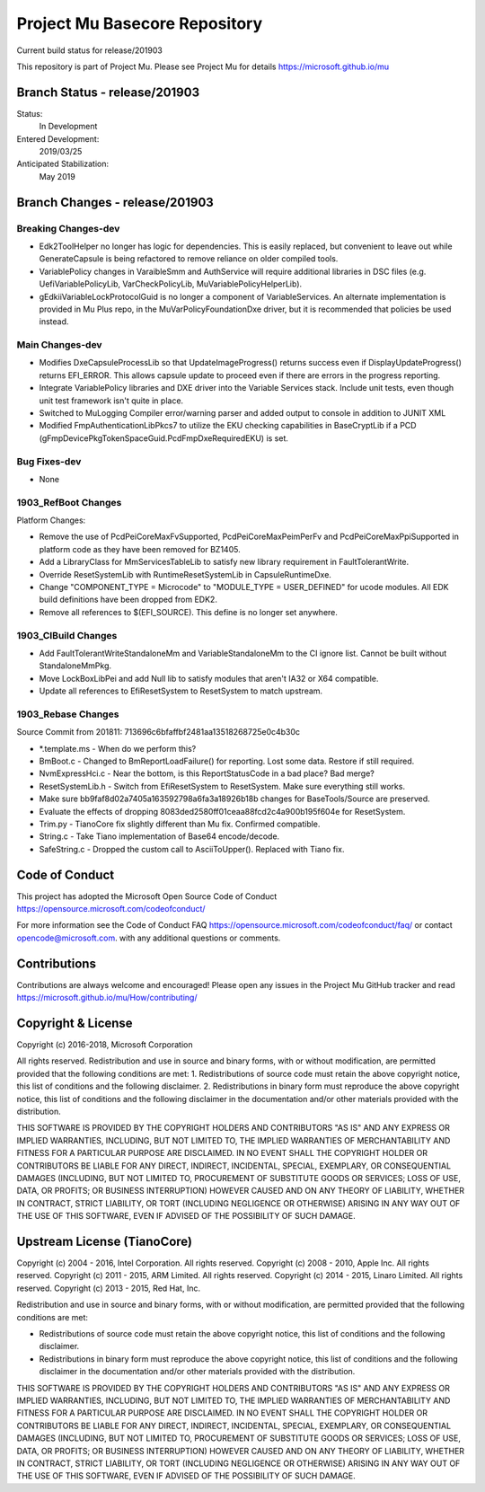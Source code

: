 ==============================
Project Mu Basecore Repository
==============================

.. |build_status_windows| image:: https://dev.azure.com/projectmu/mu/_apis/build/status/mu_basecore%20PR%20gate?branchName=release/201903

|build_status_windows| Current build status for release/201903

This repository is part of Project Mu.  Please see Project Mu for details https://microsoft.github.io/mu

Branch Status - release/201903
==============================

Status:
  In Development

Entered Development:
  2019/03/25

Anticipated Stabilization:
  May 2019

Branch Changes - release/201903
===============================

Breaking Changes-dev
--------------------

- Edk2ToolHelper no longer has logic for dependencies. This is easily replaced, but convenient to leave out while GenerateCapsule is being refactored to remove reliance on older compiled tools.
- VariablePolicy changes in VaraibleSmm and AuthService will require additional libraries in DSC files (e.g. UefiVariablePolicyLib, VarCheckPolicyLib, MuVariablePolicyHelperLib).
- gEdkiiVariableLockProtocolGuid is no longer a component of VariableServices. An alternate implementation is provided in Mu Plus repo, in the MuVarPolicyFoundationDxe driver, but it is recommended that policies be used instead.

Main Changes-dev
----------------

- Modifies DxeCapsuleProcessLib so that UpdateImageProgress() returns success even if DisplayUpdateProgress() returns EFI_ERROR. This allows capsule update to proceed even if there are errors in the progress reporting.
- Integrate VariablePolicy libraries and DXE driver into the Variable Services stack. Include unit tests, even though unit test framework isn't quite in place.
- Switched to MuLogging Compiler error/warning parser and added output to console in addition to JUNIT XML
- Modified FmpAuthenticationLibPkcs7 to utilize the EKU checking capabilities in BaseCryptLib if a PCD (gFmpDevicePkgTokenSpaceGuid.PcdFmpDxeRequiredEKU) is set.

Bug Fixes-dev
-------------

- None

1903_RefBoot Changes
--------------------

Platform Changes:

- Remove the use of PcdPeiCoreMaxFvSupported, PcdPeiCoreMaxPeimPerFv and PcdPeiCoreMaxPpiSupported in platform code as they have been removed for BZ1405.
- Add a LibraryClass for MmServicesTableLib to satisfy new library requirement in FaultTolerantWrite.
- Override ResetSystemLib with RuntimeResetSystemLib in CapsuleRuntimeDxe.
- Change "COMPONENT_TYPE = Microcode" to "MODULE_TYPE = USER_DEFINED" for ucode modules. All EDK build definitions have been dropped from EDK2.
- Remove all references to $(EFI_SOURCE). This define is no longer set anywhere.

1903_CIBuild Changes
--------------------

- Add FaultTolerantWriteStandaloneMm and VariableStandaloneMm to the CI ignore list. Cannot be built without StandaloneMmPkg.
- Move LockBoxLibPei and add Null lib to satisfy modules that aren't IA32 or X64 compatible.
- Update all references to EfiResetSystem to ResetSystem to match upstream.

1903_Rebase Changes
-------------------

Source Commit from 201811: 713696c6bfaffbf2481aa13518268725e0c4b30c

- *.template.ms - When do we perform this?
- BmBoot.c - Changed to BmReportLoadFailure() for reporting. Lost some data. Restore if still required.
- NvmExpressHci.c - Near the bottom, is this ReportStatusCode in a bad place? Bad merge?
- ResetSystemLib.h - Switch from EfiResetSystem to ResetSystem. Make sure everything still works.
- Make sure bb9faf8d02a7405a163592798a6fa3a18926b18b changes for BaseTools/Source are preserved.
- Evaluate the effects of dropping 8083ded2580ff01ceaa88fcd2c4a900b195f604e for ResetSystem.
- Trim.py - TianoCore fix slightly different than Mu fix. Confirmed compatible.
- String.c - Take Tiano implementation of Base64 encode/decode.
- SafeString.c - Dropped the custom call to AsciiToUpper(). Replaced with Tiano fix.

Code of Conduct
===============

This project has adopted the Microsoft Open Source Code of Conduct https://opensource.microsoft.com/codeofconduct/

For more information see the Code of Conduct FAQ https://opensource.microsoft.com/codeofconduct/faq/
or contact `opencode@microsoft.com <mailto:opencode@microsoft.com>`_. with any additional questions or comments.

Contributions
=============

Contributions are always welcome and encouraged!
Please open any issues in the Project Mu GitHub tracker and read https://microsoft.github.io/mu/How/contributing/


Copyright & License
===================

Copyright (c) 2016-2018, Microsoft Corporation

All rights reserved. Redistribution and use in source and binary forms, with or without modification, are permitted provided that the following conditions are met:
1. Redistributions of source code must retain the above copyright notice, this list of conditions and the following disclaimer.
2. Redistributions in binary form must reproduce the above copyright notice, this list of conditions and the following disclaimer in the documentation and/or other materials provided with the distribution.

THIS SOFTWARE IS PROVIDED BY THE COPYRIGHT HOLDERS AND CONTRIBUTORS "AS IS" AND ANY EXPRESS OR IMPLIED WARRANTIES, INCLUDING, BUT NOT LIMITED TO, THE IMPLIED WARRANTIES OF MERCHANTABILITY AND FITNESS FOR A PARTICULAR PURPOSE ARE DISCLAIMED. IN NO EVENT SHALL THE COPYRIGHT HOLDER OR CONTRIBUTORS BE LIABLE FOR ANY DIRECT, INDIRECT, INCIDENTAL, SPECIAL, EXEMPLARY, OR CONSEQUENTIAL DAMAGES (INCLUDING, BUT NOT LIMITED TO, PROCUREMENT OF SUBSTITUTE GOODS OR SERVICES; LOSS OF USE, DATA, OR PROFITS; OR BUSINESS INTERRUPTION) HOWEVER CAUSED AND ON ANY THEORY OF LIABILITY, WHETHER IN CONTRACT, STRICT LIABILITY, OR TORT (INCLUDING NEGLIGENCE OR OTHERWISE) ARISING IN ANY WAY OUT OF THE USE OF THIS SOFTWARE, EVEN IF ADVISED OF THE POSSIBILITY OF SUCH DAMAGE.

Upstream License (TianoCore)
============================

Copyright (c) 2004 - 2016, Intel Corporation. All rights reserved.
Copyright (c) 2008 - 2010, Apple Inc. All rights reserved.
Copyright (c) 2011 - 2015, ARM Limited. All rights reserved.
Copyright (c) 2014 - 2015, Linaro Limited. All rights reserved.
Copyright (c) 2013 - 2015, Red Hat, Inc.

Redistribution and use in source and binary forms, with or without
modification, are permitted provided that the following conditions
are met:

* Redistributions of source code must retain the above copyright
  notice, this list of conditions and the following disclaimer.
* Redistributions in binary form must reproduce the above copyright
  notice, this list of conditions and the following disclaimer in
  the documentation and/or other materials provided with the
  distribution.

THIS SOFTWARE IS PROVIDED BY THE COPYRIGHT HOLDERS AND CONTRIBUTORS
"AS IS" AND ANY EXPRESS OR IMPLIED WARRANTIES, INCLUDING, BUT NOT
LIMITED TO, THE IMPLIED WARRANTIES OF MERCHANTABILITY AND FITNESS
FOR A PARTICULAR PURPOSE ARE DISCLAIMED. IN NO EVENT SHALL THE
COPYRIGHT HOLDER OR CONTRIBUTORS BE LIABLE FOR ANY DIRECT, INDIRECT,
INCIDENTAL, SPECIAL, EXEMPLARY, OR CONSEQUENTIAL DAMAGES (INCLUDING,
BUT NOT LIMITED TO, PROCUREMENT OF SUBSTITUTE GOODS OR SERVICES;
LOSS OF USE, DATA, OR PROFITS; OR BUSINESS INTERRUPTION) HOWEVER
CAUSED AND ON ANY THEORY OF LIABILITY, WHETHER IN CONTRACT, STRICT
LIABILITY, OR TORT (INCLUDING NEGLIGENCE OR OTHERWISE) ARISING IN
ANY WAY OUT OF THE USE OF THIS SOFTWARE, EVEN IF ADVISED OF THE
POSSIBILITY OF SUCH DAMAGE.
